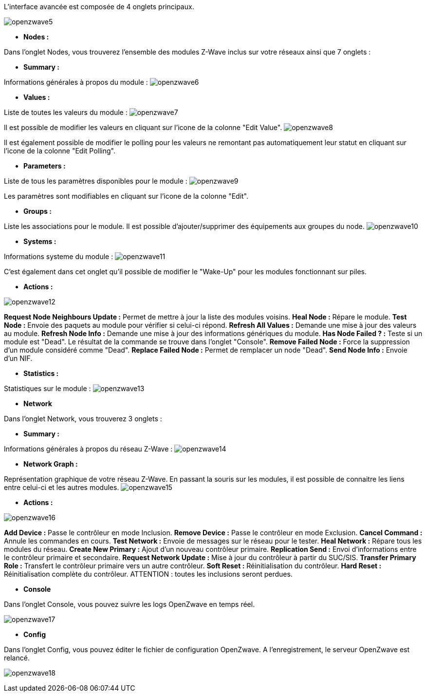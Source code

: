 L'interface avancée est composée de 4 onglets principaux.

image:../images/openzwave5.png[]

* *Nodes :*

Dans l'onglet Nodes, vous trouverez l'ensemble des modules Z-Wave inclus sur votre réseaux ainsi que 7 onglets :

	** *Summary :*
	
Informations générales à propos du module :
image:../images/openzwave6.png[]

	** *Values :*
	
Liste de toutes les valeurs du module :
image:../images/openzwave7.png[]

Il est possible de modifier les valeurs en cliquant sur l'icone de la colonne "Edit Value".
image:../images/openzwave8.png[]

Il est également possible de modifier le polling pour les valeurs ne remontant pas automatiquement leur statut en cliquant sur l'icone de la colonne "Edit Polling".

	** *Parameters :*
	
Liste de tous les paramètres disponibles pour le module :
image:../images/openzwave9.png[]

Les paramètres sont modifiables en cliquant sur l'icone de la colonne "Edit".

	** *Groups :*
	
Liste les associations pour le module. Il est possible d'ajouter/supprimer des équipements aux groupes du node.
image:../images/openzwave10.png[]

	** *Systems :*

Informations systeme du module :
image:../images/openzwave11.png[]

C'est également dans cet onglet qu'il possible de modifier le "Wake-Up" pour les modules fonctionnant sur piles.

	** *Actions :*

image:../images/openzwave12.png[]

*Request Node Neighbours Update :* Permet de mettre à jour la liste des modules voisins.
*Heal Node :* Répare le module.
*Test Node :* Envoie des paquets au module pour vérifier si celui-ci répond.
*Refresh All Values :* Demande une mise à jour des valeurs au module.
*Refresh Node Info :* Demande une mise à jour des informations génériques du module.
*Has Node Failed ? :* Teste si un module est "Dead". Le résultat de la commande se trouve dans l'onglet "Console".
*Remove Failed Node :* Force la suppression d'un module considéré comme "Dead".
*Replace Failed Node :* Permet de remplacer un node "Dead".
*Send Node Info :* Envoie d'un NIF.

	** *Statistics :*
	
Statistiques sur le module :
image:../images/openzwave13.png[]

* *Network*

Dans l'onglet Network, vous trouverez 3 onglets :

	** *Summary :*
	
Informations générales à propos du réseau Z-Wave :
image:../images/openzwave14.png[]

	** *Network Graph :*

Représentation graphique de votre réseau Z-Wave.
En passant la souris sur les modules, il est possible de connaitre les liens entre celui-ci et les autres modules.
image:../images/openzwave15.png[]

	** *Actions :*

image:../images/openzwave16.png[]
	
*Add Device :* Passe le contrôleur en mode Inclusion.
*Remove Device :* Passe le contrôleur en mode Exclusion.
*Cancel Command :* Annule les commandes en cours.
*Test Network :* Envoie de messages sur le réseau pour le tester.
*Heal Network :* Répare tous les modules du réseau.
*Create New Primary :* Ajout d'un nouveau contrôleur primaire.
*Replication Send :* Envoi d'informations entre le contrôleur primaire et secondaire.
*Request Network Update :* Mise à jour du contrôleur à partir du SUC/SIS.
*Transfer Primary Role :* Transfert le contrôleur primaire vers un autre contrôleur.
*Soft Reset :* Réinitialisation du contrôleur.
*Hard Reset :* Réinitialisation complète du contrôleur. ATTENTION : toutes les inclusions seront perdues.

* *Console*

Dans l'onglet Console, vous pouvez suivre les logs OpenZwave en temps réel.

image:../images/openzwave17.png[]

* *Config*

Dans l'onglet Config, vous pouvez éditer le fichier de configuration OpenZwave.
A l'enregistrement, le serveur OpenZwave est relancé.

image:../images/openzwave18.png[]